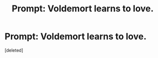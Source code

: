 #+TITLE: Prompt: Voldemort learns to love.

* Prompt: Voldemort learns to love.
:PROPERTIES:
:Score: 1
:DateUnix: 1578040618.0
:DateShort: 2020-Jan-03
:FlairText: Prompt
:END:
[deleted]

